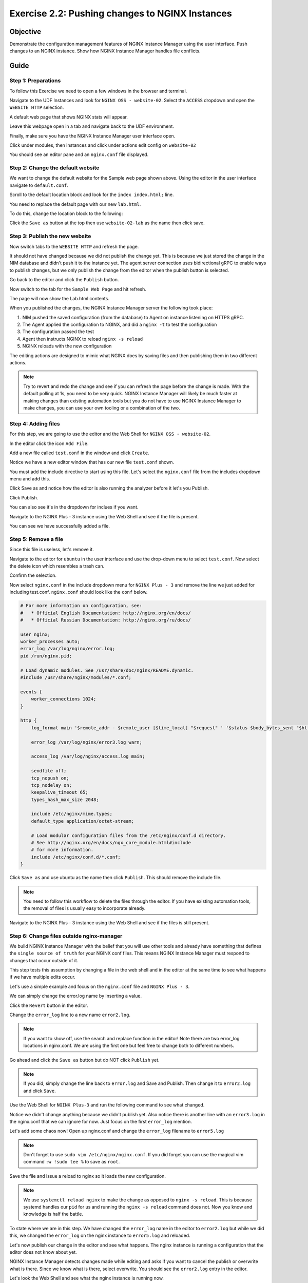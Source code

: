 .. _2.2-change-conf:

Exercise 2.2: Pushing changes to NGINX Instances
################################################

Objective
=========

Demonstrate the configuration management features of NGINX 
Instance Manager using the user interface. Push changes to 
an NGINX instance. Show how NGINX Instance Manager handles 
file conflicts.

Guide
=====

Step 1: Preparations
--------------------

To follow this Exercise we need to open a few windows in the browser and terminal.

Navigate to the UDF Instances and look for ``NGINX OSS - website-02``.  Select 
the ``ACCESS`` dropdown and open the ``WEBSITE HTTP`` selection.

A default web page that shows NGINX stats will appear.

Leave this webpage open in a tab and navigate back to the UDF environment.

Finally, make sure you have the NGINX Instance Manager user interface open. 

.. image:: ./UI-home.png

Click under modules, then instances and click under actions edit config on ``website-02``

You should see an editor pane and an ``nginx.conf`` file displayed.

.. image:: ./UI-editor.png

Step 2: Change the default website
----------------------------------

We want to change the default website for the Sample web page shown above.
Using the editor in the user interface navigate to ``default.conf``.

.. image:: ./UI-editor-default.png

Scroll to the default location block and look for
the ``index index.html;`` line.

.. code-block:: nginx
    :emphasize-lines: 3

    location / {
        root   /usr/share/nginx/html;
        index  demo_index.html index.html index.htm;
    }


You need to replace the default page with our new ``lab.html``.

To do this, change the location block to the following:

.. code-block:: nginx
    :emphasize-lines: 3

    location / {
        root   /usr/share/nginx/html;
        index  lab.html demo_index.html index.html index.htm;
    }

Click the ``Save as`` button at the top then use ``website-02-lab`` as the name then click save.

Step 3: Publish the new website
-------------------------------

Now switch tabs to the ``WEBSITE HTTP`` and refresh the page.

It should not have changed because we did not publish the change yet.
This is because we just stored the change in the NIM database and didn't push 
it to the instance yet.  The agent server connection uses bidirectional gRPC 
to enable ways to publish changes, but we only publish the change from the 
editor when the publish button is selected.

Go back to the editor and click the ``Publish`` button.

.. image:: ./UI-nginx5-publish.png

Now switch to the tab for the ``Sample Web Page`` and hit refresh.

The page will now show the Lab.html contents.

When you published the changes, the NGINX Instance Manager server the following took place:

1. NIM pushed the saved configuration (from the database) to Agent on instance listening on HTTPS gRPC. 
2. The Agent applied the configuration to NGINX, and did a ``nginx -t`` to test the configuration
3. The configuration passed the test
4. Agent then instructs NGINX to reload ``nginx -s reload`` 
5. NGINX reloads with the new configuration

The editing actions are designed to mimic what NGINX does by saving files and 
then publishing them in two different actions.

.. note::

    Try to revert and redo the change and see if you can refresh the page before 
    the change is made.  With the default polling at 1s, you need to be very quick.
    NGINX Instance Manager will likely be much faster at making changes than 
    existing automation tools but you do not have to use NGINX Instance Manager to 
    make changes, you can use your own tooling or a combination of the two.

Step 4: Adding files
--------------------

For this step, we are going to use the editor and the Web Shell for ``NGINX OSS - website-02``.

In the editor click the icon ``Add File``.

.. image:: ./UI-nginx5-add.png

Add a new file called ``test.conf`` in the window and click ``Create``.

.. image:: ./UI-nginx5-add-test.png

Notice we have a new editor window that has our new file ``test.conf`` shown.

.. image:: ./UI-nginx5-test.png

You must add the include directive to start using this file.
Let's select the ``nginx.conf`` file from the includes dropdown menu and add this.

.. code-block:: nginx
    :emphasize-lines: 37

    # For more information on configuration, see:
    #   * Official English Documentation: http://nginx.org/en/docs/
    #   * Official Russian Documentation: http://nginx.org/ru/docs/

    user nginx;
    worker_processes auto;
    error_log /var/log/nginx/error.log;
    pid /run/nginx.pid;

    # Load dynamic modules. See /usr/share/doc/nginx/README.dynamic.
    #include /usr/share/nginx/modules/*.conf;

    events {
        worker_connections 1024;
    }

    http {
        log_format main '$remote_addr - $remote_user [$time_local] "$request" ' '$status $body_bytes_sent "$http_referer" ' '"$http_user_agent" "$http_x_forwarded_for"';

        error_log /var/log/nginx/error3.log warn;

        access_log /var/log/nginx/access.log main;

        sendfile off;
        tcp_nopush on;
        tcp_nodelay on;
        keepalive_timeout 65;
        types_hash_max_size 2048;

        include /etc/nginx/mime.types;
        default_type application/octet-stream;

        # Load modular configuration files from the /etc/nginx/conf.d directory.
        # See http://nginx.org/en/docs/ngx_core_module.html#include
        # for more information.
        include /etc/nginx/conf.d/*.conf;
        include /etc/nginx/test.conf;
    }

Click Save as and notice how the editor is also running the analyzer before it let's you Publish.

Click Publish.

.. image:: ./UI-nginx5-publish-test.png

You can also see it's in the dropdown for inclues if you want.

Navigate to the NGINX Plus - 3 instance using the Web Shell and see if the file is present.

.. code-block:: shell-session
    :emphasize-lines: 1

    ls /etc/nginx
    # conf.d  fastcgi_params  mime.types  modules  nginx.conf  scgi_params  test.conf  uwsgi_params

You can see we have successfully added a file.

Step 5: Remove a file
---------------------

Since this file is useless, let's remove it. 

Navigate to the editor for ``ubuntu`` in the user interface 
and use the drop-down menu to select ``test.conf``.
Now select the delete icon which resembles a trash can.

.. image:: ./UI-nginx5-delete.png

Confirm the selection.

.. image:: ./UI-nginx5-delete-test.png

Now select ``nginx.conf`` in the include dropdown menu for ``NGINX Plus - 3`` and remove the line we just added for including test.conf.
``nginx.conf`` should look like the ``conf`` below.

.. code-block:: nginx

    # For more information on configuration, see:
    #   * Official English Documentation: http://nginx.org/en/docs/
    #   * Official Russian Documentation: http://nginx.org/ru/docs/

    user nginx;
    worker_processes auto;
    error_log /var/log/nginx/error.log;
    pid /run/nginx.pid;

    # Load dynamic modules. See /usr/share/doc/nginx/README.dynamic.
    #include /usr/share/nginx/modules/*.conf;

    events {
        worker_connections 1024;
    }

    http {
        log_format main '$remote_addr - $remote_user [$time_local] "$request" ' '$status $body_bytes_sent "$http_referer" ' '"$http_user_agent" "$http_x_forwarded_for"';

        error_log /var/log/nginx/error3.log warn;

        access_log /var/log/nginx/access.log main;

        sendfile off;
        tcp_nopush on;
        tcp_nodelay on;
        keepalive_timeout 65;
        types_hash_max_size 2048;

        include /etc/nginx/mime.types;
        default_type application/octet-stream;

        # Load modular configuration files from the /etc/nginx/conf.d directory.
        # See http://nginx.org/en/docs/ngx_core_module.html#include
        # for more information.
        include /etc/nginx/conf.d/*.conf;
    }

Click ``Save as`` and use ubuntu as the name then click ``Publish``. This should remove the include file.

.. note::

    You need to follow this workflow to delete the files through the editor. 
    If you have existing automation tools, the removal of files is usually 
    easy to incorporate already.

Navigate to the NGINX Plus - 3 instance using the Web Shell and see if the files is still present.

.. code-block:: shell-session
    :emphasize-lines: 1

    ls /etc/nginx/test.conf
    ls: cannot access /etc/nginx/test.conf: No such file or directory

Step 6: Change files outside nginx-manager
------------------------------------------

We build NGINX Instance Manager with the belief that you will use other tools and 
already have something that defines the ``single source of truth`` for your NGINX 
conf files. This means NGINX Instance Manager must respond to changes that occur 
outside of it.

This step tests this assumption by changing a file in the web shell and in the 
editor at the same time to see what happens if we have multiple edits occur.

Let's use a simple example and focus on the ``nginx.conf`` file and ``NGINX Plus - 3``. 

We can simply change the error.log name by inserting a value.

Click the ``Revert`` button in the editor.

.. image:: ./UI-nginx5-reset-current.png

Change the ``error_log`` line to a new name ``error2.log``.

.. note::

    If you want to show off, use the search and replace function in the editor!
    Note there are two error_log locations in nginx.conf.  We are using the first 
    one but feel free to change both to different numbers.

.. code-block:: nginx
    :emphasize-lines: 7

    # For more information on configuration, see:
    #   * Official English Documentation: http://nginx.org/en/docs/
    #   * Official Russian Documentation: http://nginx.org/ru/docs/

    user nginx;
    worker_processes auto;
    error_log /var/log/nginx/error2.log;
    pid /run/nginx.pid;

    # Load dynamic modules. See /usr/share/doc/nginx/README.dynamic.
    #include /usr/share/nginx/modules/*.conf;

    events {
        worker_connections 1024;
    }

    http {
        log_format main '$remote_addr - $remote_user [$time_local] "$request" ' '$status $body_bytes_sent "$http_referer" ' '"$http_user_agent" "$http_x_forwarded_for"';

        error_log /var/log/nginx/error3.log warn;

        access_log /var/log/nginx/access.log main;

        sendfile off;
        tcp_nopush on;
        tcp_nodelay on;
        keepalive_timeout 65;
        types_hash_max_size 2048;

        include /etc/nginx/mime.types;
        default_type application/octet-stream;

        # Load modular configuration files from the /etc/nginx/conf.d directory.
        # See http://nginx.org/en/docs/ngx_core_module.html#include
        # for more information.
        include /etc/nginx/conf.d/*.conf;

Go ahead and click the ``Save as`` button but do NOT click ``Publish`` yet.

.. note::

    If you did, simply change the line back to ``error.log`` and Save and Publish.
    Then change it to ``error2.log`` and click ``Save``.

Use the Web Shell for ``NGINX Plus-3`` and run the following command to see what changed.

.. code-block:: shell-session
    :emphasize-lines: 1,4

    cat /etc/nginx/nginx.conf | grep error_log
    error_log /var/log/nginx/error.log;
        error_log /var/log/nginx/error3.log warn;
    sudo nginx -T | grep error_log
    nginx: the configuration file /etc/nginx/nginx.conf syntax is ok
    nginx: configuration file /etc/nginx/nginx.conf test is successful
    error_log /var/log/nginx/error.log;
        error_log /var/log/nginx/error3.log warn;
        error_log /var/log/nginx/app-server-error.log notice;

Notice we didn't change anything because we didn't publish yet.  
Also notice there is another line with an ``error3.log`` in the nginx.conf that 
we can ignore for now.  Just focus on the first ``error_log`` mention.

Let's add some chaos now!  Open up nginx.conf and change the ``error_log`` filename to ``error5.log``

.. note::

    Don't forget to use ``sudo vim /etc/nginx/nginx.conf``.  If you did forget 
    you can use the magical vim command ``:w !sudo tee %`` to save as ``root``.

.. code-block:: nginx
    :emphasize-lines: 7

    # For more information on configuration, see:
    #   * Official English Documentation: http://nginx.org/en/docs/
    #   * Official Russian Documentation: http://nginx.org/ru/docs/

    user nginx;
    worker_processes auto;
    error_log /var/log/nginx/error5.log;
    pid /run/nginx.pid;

    # Load dynamic modules. See /usr/share/doc/nginx/README.dynamic.
    #include /usr/share/nginx/modules/*.conf;

    events {
        worker_connections 1024;
    }

    http {
        log_format main '$remote_addr - $remote_user [$time_local] "$request" ' '$status $body_bytes_sent "$http_referer" ' '"$http_user_agent" "$http_x_forwarded_for"';

        error_log /var/log/nginx/error3.log warn;

        access_log /var/log/nginx/access.log main;

        sendfile off;
        tcp_nopush on;
        tcp_nodelay on;
        keepalive_timeout 65;
        types_hash_max_size 2048;

        include /etc/nginx/mime.types;
        default_type application/octet-stream;

        # Load modular configuration files from the /etc/nginx/conf.d directory.
        # See http://nginx.org/en/docs/ngx_core_module.html#include
        # for more information.
        include /etc/nginx/conf.d/*.conf;

Save the file and issue a reload to nginx so it loads the new configuration.

.. code-block:: shell-session
    :emphasize-lines: 1,2

    sudo systemctl reload nginx
    sudo nginx -T | grep error_log
    nginx: the configuration file /etc/nginx/nginx.conf syntax is ok
    nginx: configuration file /etc/nginx/nginx.conf test is successful
    error_log /var/log/nginx/error5.log;
        error_log /var/log/nginx/error3.log warn;
        error_log /var/log/nginx/app-server-error.log notice;

.. note::

    We use ``systemctl reload nginx`` to make the change as opposed to
    ``nginx -s reload``.  This is because systemd handles our ``pid`` for 
    us and running the ``nginx -s reload`` command does not.  Now you know 
    and knowledge is half the battle.

To state where we are in this step.  We have changed the ``error_log`` name 
in the editor to ``error2.log`` but while we did this, we changed the ``error_log`` 
on the nginx instance to ``error5.log`` and reloaded.

Let's now publish our change in the editor and see what happens.  The nginx 
instance is running a configuration that the editor does not know about yet.

.. image:: ./UI-nginx5-overwrite.png

NGINX Instance Manager detects changes made while editing and asks if you want to 
cancel the publish or overwrite what is there.  Since we know what is there, select 
overwrite.  You should see the ``error2.log`` entry in the editor.

.. image:: ./UI-nginx5-overwrite2.png

Let's look the Web Shell and see what the nginx instance is running now.

.. code-block:: shell-session
    :emphasize-lines: 1

    sudo nginx -T | grep error_log
    nginx: the configuration file /etc/nginx/nginx.conf syntax is ok
    nginx: configuration file /etc/nginx/nginx.conf test is successful
    error_log /var/log/nginx/error2.log;
        error_log /var/log/nginx/error3.log warn;
        error_log /var/log/nginx/app-server-error.log notice;

We have published our change successfully.  This step demonstarted how we 
can detect changes made outside of NGINX Instance Manager.

.. image:: ./UI-nginx5-overwrite3.png
